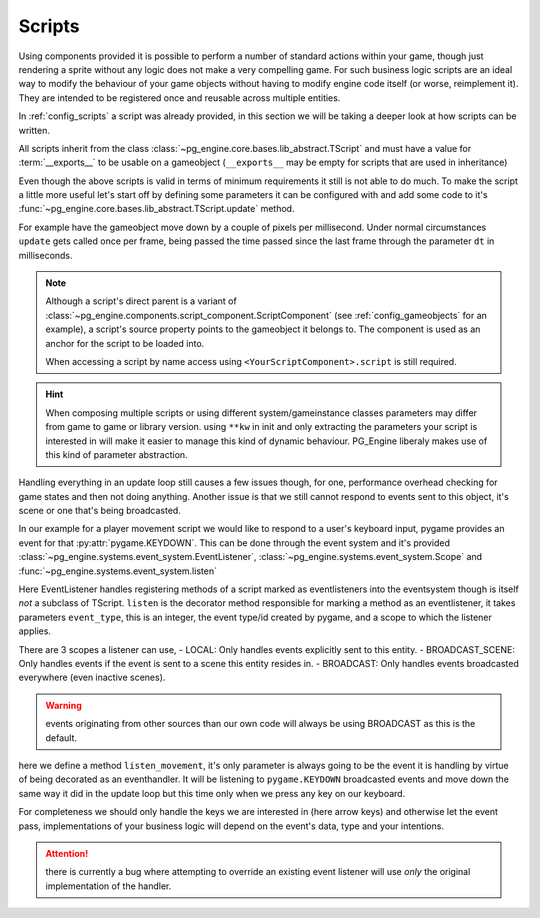 .. _programming_scripts:

Scripts
=======

Using components provided it is possible to perform a number of standard actions within your game, though just rendering a sprite without any logic does not make a very compelling game. For such business logic scripts are an ideal way to modify the behaviour of your game objects without having to modify engine code itself (or worse, reimplement it). They are intended to be registered once and reusable across multiple entities.

In :ref:`config_scripts` a script was already provided, in this section we will be taking a deeper look at how scripts can be written.

All scripts inherit from the class :class:`~pg_engine.core.bases.lib_abstract.TScript` and must have a value for :term:`__exports__` to be usable on a gameobject (``__exports__`` may be empty for scripts that are used in inheritance)

.. code-block:: python
    :emphasize-lines: 3,4

    from pg_engine.core import TScript

    class MoveScript(TScript):
        __exports__ = 'move_script'

Even though the above scripts is valid in terms of minimum requirements it still is not able to do much. To make the script a little more useful let's start off by defining some parameters it can be configured with and add some code to it's :func:`~pg_engine.core.bases.lib_abstract.TScript.update` method.

For example have the gameobject move down by a couple of pixels per millisecond. Under normal circumstances ``update`` gets called once per frame, being passed the time passed since the last frame through the parameter ``dt`` in milliseconds.


.. code-block:: python
   :emphasize-lines: 6,8,10,11

   from pg_engine.core import TScript

   class MoveScript(TScript):
       __exports__ = 'move_script'
    
       def __init__(self, step: float, **kw):
           super().__init__(**kw)
           self.step = step
       
       def update(self, dt: int) -> None:
           self.source.transform.move((self.step / dt, 0))

.. note::
   
   Although a script's direct parent is a variant of :class:`~pg_engine.components.script_component.ScriptComponent` (see :ref:`config_gameobjects` for an example), a script's source property points to the gameobject it belongs to. The component is used as an anchor for the script to be loaded into.

   When accessing a script by name access using ``<YourScriptComponent>.script`` is still required.

.. hint::
   
   When composing multiple scripts or using different system/gameinstance classes parameters may differ from game to game or library version. using ``**kw`` in init and only extracting the parameters your script is interested in will make it easier to manage this kind of dynamic behaviour. PG_Engine liberaly makes use of this kind of parameter abstraction.

Handling everything in an update loop still causes a few issues though, for one, performance overhead checking for game states and then not doing anything. Another issue is that we still cannot respond to events sent to this object, it's scene or one that's being broadcasted.

In our example for a player movement script we would like to respond to a user's keyboard input, pygame provides an event for that :py:attr:`pygame.KEYDOWN`. This can be done through the event system and it's provided :class:`~pg_engine.systems.event_system.EventListener`, :class:`~pg_engine.systems.event_system.Scope` and :func:`~pg_engine.systems.event_system.listen`

Here EventListener handles registering methods of a script marked as eventlisteners into the eventsystem though is itself *not* a subclass of TScript. ``listen`` is the decorator method responsible for marking a method as an eventlistener, it takes parameters ``event_type``, this is an integer, the event type/id created by pygame, and a scope to which the listener applies.

.. code-block:: python
   :emphasize-lines: 3,5, 12,13,14

   import pygame
   from pg_engine.core import TScript
   from pg_engine.systems import EventListener, Scope, listen
   
   class MoveScript(TScript, EventListener):
       __exports__ = 'move_script'
   
       def __init__(self, step: int, **kw):
           super().__init__(**kw)
           self.step = step
   
       @listen(event_type=pygame.KEYDOWN, scope=Scope.BROADCAST)
       def listen_movement(self, event: pygame.event.Event) -> None:
           self.source.transform.move((self.step / dt, 0))

There are 3 scopes a listener can use,
- LOCAL: Only handles events explicitly sent to this entity.
- BROADCAST_SCENE: Only handles events if the event is sent to a scene this entity resides in. 
- BROADCAST: Only handles events broadcasted everywhere (even inactive scenes).

.. warning::
   events originating from other sources than our own code will always be using BROADCAST as this is the default. 

here we define a method ``listen_movement``, it's only parameter is always going to be the event it is handling by virtue of being decorated as an eventhandler. It will be listening to ``pygame.KEYDOWN`` broadcasted events and move down the same way it did in the update loop but this time only when we press any key on our keyboard.

For completeness we should only handle the keys we are interested in (here arrow keys) and otherwise let the event pass, implementations of your business logic will depend on the event's data, type and your intentions.

.. code-block:: python
   :emphasize-lines: 18,19,21,23,25 

   import pygame
   from pg_engine.core import TScript
   from pg_engine.systems import (
       EventListener,
       Scope,
       listen,
   )
   
   class MoveScript(TScript, EventListener):
       __exports__ = 'move_script'
   
       def __init__(self, step: int, **kw):
           super().__init__(**kw)
           self.step = step
   
       @listen(event_type=pygame.KEYDOWN, scope=Scope.BROADCAST)
       def listen_movement(self, event: pygame.event.Event) -> None:
           match event.key:
               case pygame.K_LEFT:
                   self.source.transform.move((-self.step, 0))
               case pygame.K_RIGHT:
                   self.source.transform.move((self.step, 0))
               case pygame.K_UP:
                   self.source.transform.move((0, -self.step))
               case pygame.K_DOWN:
                   self.source.transform.move((0, self.step))

.. attention::
   
   there is currently a bug where attempting to override an existing event listener will use *only* the original implementation of the handler.